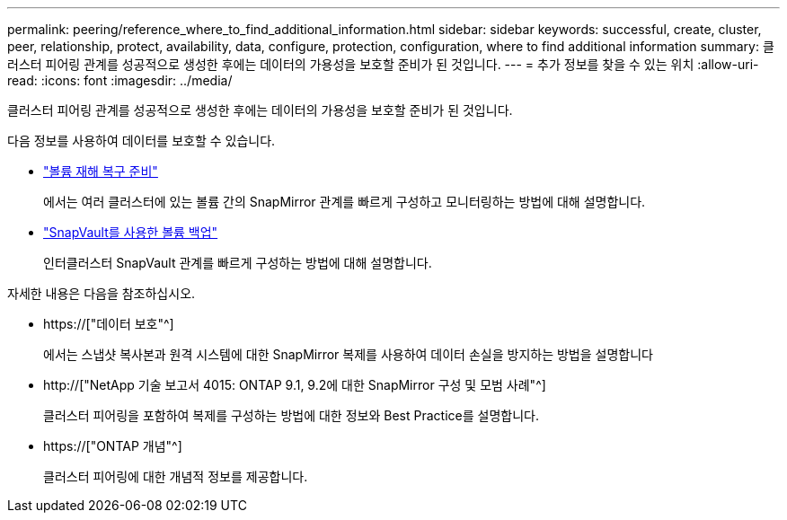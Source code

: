 ---
permalink: peering/reference_where_to_find_additional_information.html 
sidebar: sidebar 
keywords: successful, create, cluster, peer, relationship, protect, availability, data, configure, protection, configuration, where to find additional information 
summary: 클러스터 피어링 관계를 성공적으로 생성한 후에는 데이터의 가용성을 보호할 준비가 된 것입니다. 
---
= 추가 정보를 찾을 수 있는 위치
:allow-uri-read: 
:icons: font
:imagesdir: ../media/


[role="lead"]
클러스터 피어링 관계를 성공적으로 생성한 후에는 데이터의 가용성을 보호할 준비가 된 것입니다.

다음 정보를 사용하여 데이터를 보호할 수 있습니다.

* link:../volume-disaster-prep/index.html["볼륨 재해 복구 준비"]
+
에서는 여러 클러스터에 있는 볼륨 간의 SnapMirror 관계를 빠르게 구성하고 모니터링하는 방법에 대해 설명합니다.

* link:../volume-backup-snapvault/index.html["SnapVault를 사용한 볼륨 백업"]
+
인터클러스터 SnapVault 관계를 빠르게 구성하는 방법에 대해 설명합니다.



자세한 내용은 다음을 참조하십시오.

* https://["데이터 보호"^]
+
에서는 스냅샷 복사본과 원격 시스템에 대한 SnapMirror 복제를 사용하여 데이터 손실을 방지하는 방법을 설명합니다

* http://["NetApp 기술 보고서 4015: ONTAP 9.1, 9.2에 대한 SnapMirror 구성 및 모범 사례"^]
+
클러스터 피어링을 포함하여 복제를 구성하는 방법에 대한 정보와 Best Practice를 설명합니다.

* https://["ONTAP 개념"^]
+
클러스터 피어링에 대한 개념적 정보를 제공합니다.


